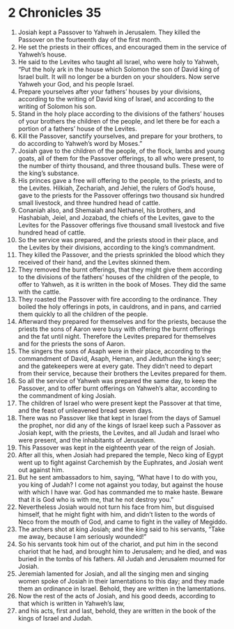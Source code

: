 ﻿
* 2 Chronicles 35
1. Josiah kept a Passover to Yahweh in Jerusalem. They killed the Passover on the fourteenth day of the first month. 
2. He set the priests in their offices, and encouraged them in the service of Yahweh’s house. 
3. He said to the Levites who taught all Israel, who were holy to Yahweh, “Put the holy ark in the house which Solomon the son of David king of Israel built. It will no longer be a burden on your shoulders. Now serve Yahweh your God, and his people Israel. 
4. Prepare yourselves after your fathers’ houses by your divisions, according to the writing of David king of Israel, and according to the writing of Solomon his son. 
5. Stand in the holy place according to the divisions of the fathers’ houses of your brothers the children of the people, and let there be for each a portion of a fathers’ house of the Levites. 
6. Kill the Passover, sanctify yourselves, and prepare for your brothers, to do according to Yahweh’s word by Moses.” 
7. Josiah gave to the children of the people, of the flock, lambs and young goats, all of them for the Passover offerings, to all who were present, to the number of thirty thousand, and three thousand bulls. These were of the king’s substance. 
8. His princes gave a free will offering to the people, to the priests, and to the Levites. Hilkiah, Zechariah, and Jehiel, the rulers of God’s house, gave to the priests for the Passover offerings two thousand six hundred small livestock, and three hundred head of cattle. 
9. Conaniah also, and Shemaiah and Nethanel, his brothers, and Hashabiah, Jeiel, and Jozabad, the chiefs of the Levites, gave to the Levites for the Passover offerings five thousand small livestock and five hundred head of cattle. 
10. So the service was prepared, and the priests stood in their place, and the Levites by their divisions, according to the king’s commandment. 
11. They killed the Passover, and the priests sprinkled the blood which they received of their hand, and the Levites skinned them. 
12. They removed the burnt offerings, that they might give them according to the divisions of the fathers’ houses of the children of the people, to offer to Yahweh, as it is written in the book of Moses. They did the same with the cattle. 
13. They roasted the Passover with fire according to the ordinance. They boiled the holy offerings in pots, in cauldrons, and in pans, and carried them quickly to all the children of the people. 
14. Afterward they prepared for themselves and for the priests, because the priests the sons of Aaron were busy with offering the burnt offerings and the fat until night. Therefore the Levites prepared for themselves and for the priests the sons of Aaron. 
15. The singers the sons of Asaph were in their place, according to the commandment of David, Asaph, Heman, and Jeduthun the king’s seer; and the gatekeepers were at every gate. They didn’t need to depart from their service, because their brothers the Levites prepared for them. 
16. So all the service of Yahweh was prepared the same day, to keep the Passover, and to offer burnt offerings on Yahweh’s altar, according to the commandment of king Josiah. 
17. The children of Israel who were present kept the Passover at that time, and the feast of unleavened bread seven days. 
18. There was no Passover like that kept in Israel from the days of Samuel the prophet, nor did any of the kings of Israel keep such a Passover as Josiah kept, with the priests, the Levites, and all Judah and Israel who were present, and the inhabitants of Jerusalem. 
19. This Passover was kept in the eighteenth year of the reign of Josiah. 
20. After all this, when Josiah had prepared the temple, Neco king of Egypt went up to fight against Carchemish by the Euphrates, and Josiah went out against him. 
21. But he sent ambassadors to him, saying, “What have I to do with you, you king of Judah? I come not against you today, but against the house with which I have war. God has commanded me to make haste. Beware that it is God who is with me, that he not destroy you.” 
22. Nevertheless Josiah would not turn his face from him, but disguised himself, that he might fight with him, and didn’t listen to the words of Neco from the mouth of God, and came to fight in the valley of Megiddo. 
23. The archers shot at king Josiah; and the king said to his servants, “Take me away, because I am seriously wounded!” 
24. So his servants took him out of the chariot, and put him in the second chariot that he had, and brought him to Jerusalem; and he died, and was buried in the tombs of his fathers. All Judah and Jerusalem mourned for Josiah. 
25. Jeremiah lamented for Josiah, and all the singing men and singing women spoke of Josiah in their lamentations to this day; and they made them an ordinance in Israel. Behold, they are written in the lamentations. 
26. Now the rest of the acts of Josiah, and his good deeds, according to that which is written in Yahweh’s law, 
27. and his acts, first and last, behold, they are written in the book of the kings of Israel and Judah. 
